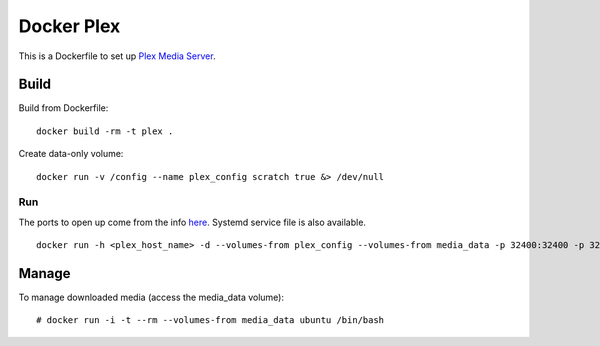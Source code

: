 Docker Plex
===========

This is a Dockerfile to set up `Plex Media Server`_.

Build
-----

Build from Dockerfile::

	docker build -rm -t plex . 

Create data-only volume::

    docker run -v /config --name plex_config scratch true &> /dev/null

Run
___

The ports to open up come from the info here_. Systemd service file is also available. ::

    docker run -h <plex_host_name> -d --volumes-from plex_config --volumes-from media_data -p 32400:32400 -p 32443:32443 -p 1900:1900/udp -p 32463:32463 -p 5353:5353/udp -p 32410:32410/udp -p 32412:32412/udp -p 32413:32413/udp -p 32414:32414/udp --name plex_run plex

Manage
------

To manage downloaded media (access the media_data volume)::

    # docker run -i -t --rm --volumes-from media_data ubuntu /bin/bash

.. _Plex Media Server: https://plex.tv
.. _here: https://plexapp.zendesk.com/hc/en-us/articles/201543147-What-network-ports-do-I-need-to-allow-through-my-firewall-
